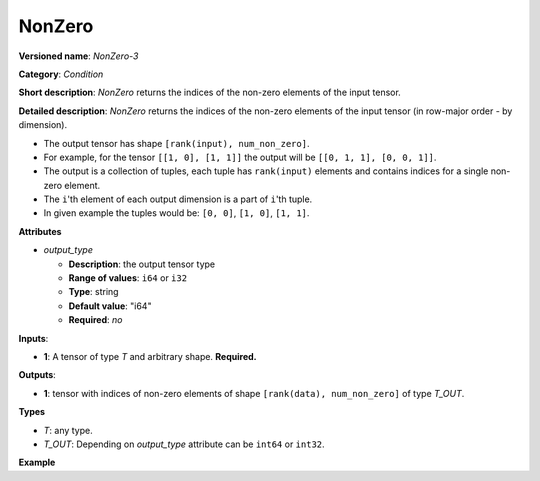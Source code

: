 NonZero
=======


.. meta::
  :description: Learn about NonZero-3 - an element-wise, condition operation, which
                can be performed on a single tensor in OpenVINO.

**Versioned name**: *NonZero-3*

**Category**: *Condition*

**Short description**: *NonZero* returns the indices of the non-zero elements of the input tensor.

**Detailed description**: *NonZero* returns the indices of the non-zero elements of the input tensor (in row-major order - by dimension).

* The output tensor has shape ``[rank(input), num_non_zero]``.
* For example, for the tensor ``[[1, 0], [1, 1]]`` the output will be ``[[0, 1, 1], [0, 0, 1]]``.
* The output is a collection of tuples, each tuple has ``rank(input)`` elements and contains indices for a single non-zero element.
* The ``i``'th element of each output dimension is a part of ``i``'th tuple.
* In given example the tuples would be: ``[0, 0]``, ``[1, 0]``, ``[1, 1]``.

**Attributes**

* *output_type*

  * **Description**: the output tensor type
  * **Range of values**: ``i64`` or ``i32``
  * **Type**: string
  * **Default value**: "i64"
  * **Required**: *no*

**Inputs**:

*   **1**: A tensor of type *T* and arbitrary shape. **Required.**

**Outputs**:

*   **1**: tensor with indices of non-zero elements of shape ``[rank(data), num_non_zero]`` of type *T_OUT*.

**Types**

* *T*: any type.

* *T_OUT*: Depending on *output_type* attribute can be ``int64`` or ``int32``.

**Example**

.. code-block:: xml
   :force:

    <layer ... type="NonZero">
        <data output_type="i64"/>
        <input>
            <port id="0">
                <dim>3</dim>
                <dim>10</dim>
                <dim>100</dim>
                <dim>200</dim>
            </port>
        </input>
        <output>
            <port id="1">
                <dim>4</dim>
                <dim>-1</dim>
            </port>
        </output>
    </layer>


